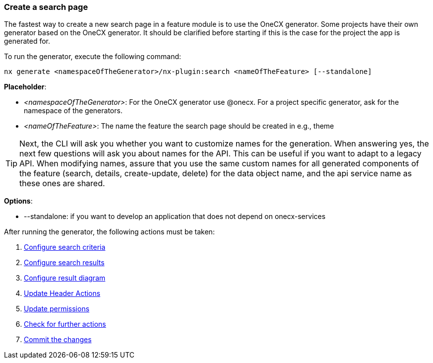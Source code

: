=== Create a search page
The fastest way to create a new search page in a feature module is to use the OneCX generator. Some projects have their own generator based on the OneCX generator. It should be clarified before starting if this is the case for the project the app is generated for. 

******
To run the generator, execute the following command: 
----
nx generate <namespaceOfTheGenerator>/nx-plugin:search <nameOfTheFeature> [--standalone]
----

*Placeholder*: 

* _<namespaceOfTheGenerator>_: For the OneCX generator use @onecx. For a project specific generator, ask for the namespace of the generators. 

* _<nameOfTheFeature>_: The name the feature the search page should be created in e.g., theme 

TIP: Next, the CLI will ask you whether you want to customize names for the generation.
When answering yes, the next few questions will ask you about names for the API.
This can be useful if you want to adapt to a legacy API.
When modifying names, assure that you use the same custom names for all generated components of the feature (search, details, create-update, delete) for the data object name, and the api service name as these ones are shared.

*Options*:

* --standalone: if you want to develop an application that does not depend on onecx-services

******

After running the generator, the following actions must be taken: 

[start=1]
. xref:getting_started/search/configureSearchCriteria.adoc[Configure search criteria]
. xref:getting_started/search/configureSearchResults.adoc[Configure search results]
. xref:getting_started/search/configureResultDiagram.adoc[Configure result diagram]
. xref:getting_started/search/updateHeaderActions.adoc[Update Header Actions]
. xref:getting_started/search/updatePermissions.adoc[Update permissions]
. xref:getting_started/search/checkForFurtherActions.adoc[Check for further actions]
. xref:getting_started/search/commitTheChanges.adoc[Commit the changes]
